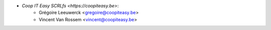 * `Coop IT Easy SCRLfs <https://coopiteasy.be>`:
    * Grégoire Leeuwerck <gregoire@coopiteasy.be>
    * Vincent Van Rossem <vincent@coopiteasy.be>
